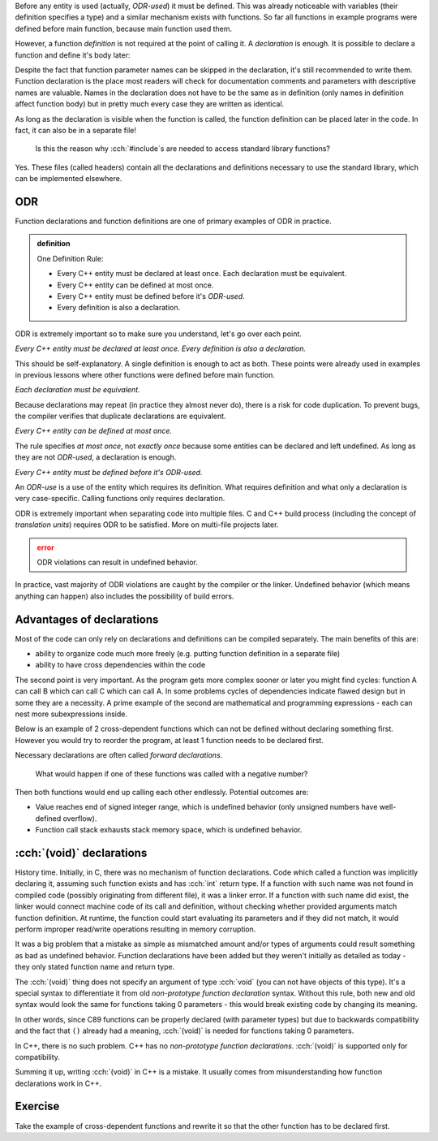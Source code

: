 .. title: 02 - declarations
.. slug: 02_declarations
.. description: function declarations and ODR
.. author: Xeverous

Before any entity is used (actually, *ODR-used*) it must be defined. This was already noticeable with variables (their definition specifies a type) and a similar mechanism exists with functions. So far all functions in example programs were defined before main function, because main function used them.

However, a function *definition* is not required at the point of calling it. A *declaration* is enough. It is possible to declare a function and define it's body later:

.. cch::
    :code_path: 02_declarations/syntax.cpp
    :color_path: 02_declarations/syntax.color

Despite the fact that function parameter names can be skipped in the declaration, it's still recommended to write them. Function declaration is the place most readers will check for documentation comments and parameters with descriptive names are valuable. Names in the declaration does not have to be the same as in definition (only names in definition affect function body) but in pretty much every case they are written as identical.

As long as the declaration is visible when the function is called, the function definition can be placed later in the code. In fact, it can also be in a separate file!

    Is this the reason why :cch:`#include`\ s are needed to access standard library functions?

Yes. These files (called headers) contain all the declarations and definitions necessary to use the standard library, which can be implemented elsewhere.

ODR
###

Function declarations and function definitions are one of primary examples of ODR in practice.

.. admonition:: definition
    :class: definition

    One Definition Rule:

    - Every C++ entity must be declared at least once. Each declaration must be equivalent.
    - Every C++ entity can be defined at most once.
    - Every C++ entity must be defined before it's *ODR-used*.
    - Every definition is also a declaration.

ODR is extremely important so to make sure you understand, let's go over each point.

*Every C++ entity must be declared at least once. Every definition is also a declaration.*

This should be self-explanatory. A single definition is enough to act as both. These points were already used in examples in previous lessons where other functions were defined before main function.

*Each declaration must be equivalent.*

Because declarations may repeat (in practice they almost never do), there is a risk for code duplication. To prevent bugs, the compiler verifies that duplicate declarations are equivalent.

*Every C++ entity can be defined at most once.*

The rule specifies *at most once*, not *exactly once* because some entities can be declared and left undefined. As long as they are not *ODR-used*, a declaration is enough.

*Every C++ entity must be defined before it's ODR-used.*

An *ODR-use* is a use of the entity which requires its definition. What requires definition and what only a declaration is very case-specific. Calling functions only requires declaration.

ODR is extremely important when separating code into multiple files. C and C++ build process (including the concept of *translation units*) requires ODR to be satisfied. More on multi-file projects later.

.. admonition:: error
    :class: error

    ODR violations can result in undefined behavior.

In practice, vast majority of ODR violations are caught by the compiler or the linker. Undefined behavior (which means anything can happen) also includes the possibility of build errors.

Advantages of declarations
##########################

Most of the code can only rely on declarations and definitions can be compiled separately. The main benefits of this are:

- ability to organize code much more freely (e.g. putting function definition in a separate file)
- ability to have cross dependencies within the code

The second point is very important. As the program gets more complex sooner or later you might find cycles: function A can call B which can call C which can call A. In some problems cycles of dependencies indicate flawed design but in some they are a necessity. A prime example of the second are mathematical and programming expressions - each can nest more subexpressions inside.

Below is an example of 2 cross-dependent functions which can not be defined without declaring something first. However you would try to reorder the program, at least 1 function needs to be declared first.

.. cch::
    :code_path: 02_declarations/forward_declaration.cpp
    :color_path: 02_declarations/forward_declaration.color

Necessary declarations are often called *forward declarations*.

    What would happen if one of these functions was called with a negative number?

Then both functions would end up calling each other endlessly. Potential outcomes are:

- Value reaches end of signed integer range, which is undefined behavior (only unsigned numbers have well-defined overflow).
- Function call stack exhausts stack memory space, which is undefined behavior.

.. TODO function call stack when?

:cch:`(void)` declarations
##########################

History time. Initially, in C, there was no mechanism of function declarations. Code which called a function was implicitly declaring it, assuming such function exists and has :cch:`int` return type. If a function with such name was not found in compiled code (possibly originating from different file), it was a linker error. If a function with such name did exist, the linker would connect machine code of its call and definition, without checking whether provided arguments match function definition. At runtime, the function could start evaluating its parameters and if they did not match, it would perform improper read/write operations resulting in memory corruption.

It was a big problem that a mistake as simple as mismatched amount and/or types of arguments could result something as bad as undefined behavior. Function declarations have been added but they weren't initially as detailed as today - they only stated function name and return type.

.. cch::
    :code_path: 02_declarations/non_prototype.c
    :color_path: 02_declarations/non_prototype.color

The :cch:`(void)` thing does not specify an argument of type :cch:`void` (you can not have objects of this type). It's a special syntax to differentiate it from old *non-prototype function declaration* syntax. Without this rule, both new and old syntax would look the same for functions taking 0 parameters - this would break existing code by changing its meaning.

In other words, since C89 functions can be properly declared (with parameter types) but due to backwards compatibility and the fact that ``()`` already had a meaning, :cch:`(void)` is needed for functions taking 0 parameters.

In C++, there is no such problem. C++ has no *non-prototype function declarations*. :cch:`(void)` is supported only for compatibility.

.. cch::
    :code_path: 02_declarations/void_param.cpp
    :color_path: 02_declarations/void_param.color

Summing it up, writing :cch:`(void)` in C++ is a mistake. It usually comes from misunderstanding how function declarations work in C++.

Exercise
########

Take the example of cross-dependent functions and rewrite it so that the other function has to be declared first.
